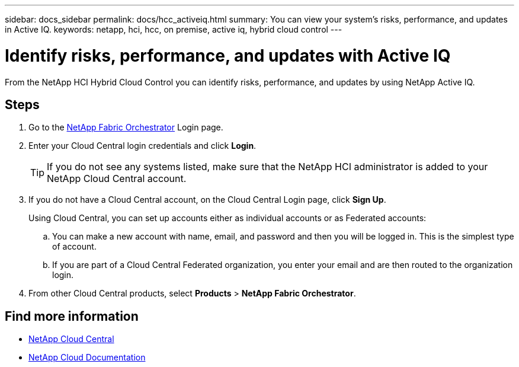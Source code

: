 ---
sidebar: docs_sidebar
permalink: docs/hcc_activeiq.html
summary: You can view your system's risks, performance, and updates in Active IQ.
keywords: netapp, hci, hcc, on premise, active iq, hybrid cloud control
---

= Identify risks, performance, and updates with Active IQ
:hardbreaks:
:nofooter:
:icons: font
:linkattrs:
:imagesdir: ../media/

[.lead]
From the NetApp HCI Hybrid Cloud Control you can identify risks, performance, and updates by using NetApp Active IQ.

== Steps

. Go to the https://fabric.netapp.io[NetApp Fabric Orchestrator^] Login page.
. Enter your Cloud Central login credentials and click *Login*.
+
TIP: If you do not see any systems listed, make sure that the NetApp HCI administrator is added to your NetApp Cloud Central account.

. If you do not have a Cloud Central account, on the Cloud Central Login page, click *Sign Up*.

+
Using Cloud Central, you can set up accounts either as individual accounts or as Federated accounts:

.. You can make a new account with name, email, and password and then you will be logged in. This is the simplest type of account.
.. If you are part of a Cloud Central Federated organization, you enter your email and are then routed to the organization login.
. From other Cloud Central products, select *Products* > *NetApp Fabric Orchestrator*.


[discrete]
== Find more information
* https://cloud.netapp.com/home[NetApp Cloud Central^]
* https://docs.netapp.com/us-en/cloud/[NetApp Cloud Documentation^]

